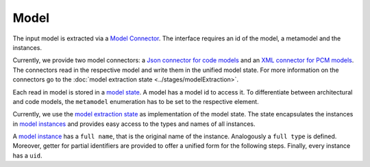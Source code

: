 
Model
==========

The input model is extracted via a `Model Connector <https://github.com/ArDoCo/Core/tree/main/model-provider/src/main/java/edu/kit/kastel/mcse/ardoco/core/model>`_.
The interface requires an id of the model, a metamodel and the instances.

Currently, we provide two model connectors: a `Json connector for code models <https://github.com/ArDoCo/Core/blob/main/model-provider/src/main/java/edu/kit/kastel/mcse/ardoco/core/model/JavaJsonModelConnector.java>`_ and an `XML connector for PCM models <https://github.com/ArDoCo/Core/blob/main/model-provider/src/main/java/edu/kit/kastel/mcse/ardoco/core/model/PcmXMLModelConnector.java>`_.
The connectors read in the respective model and write them in the unified model state.
For more information on the connectors go to the :doc:`model extraction state <../stages/modelExtraction>`.


Each read in model is stored in a `model state <https://github.com/ArDoCo/Core/blob/main/common/src/main/java/edu/kit/kastel/mcse/ardoco/core/api/data/model/IModelState.java>`_.
A model has a model id to access it.
To differentiate between architectural and code models, the ``metamodel`` enumeration has to be set to the respective element.

Currently, we use the `model extraction state <https://github.com/ArDoCo/Core/blob/main/model-provider/src/main/java/edu/kit/kastel/mcse/ardoco/core/model/ModelExtractionState.java>`_ as implementation of the model state.
The state encapsulates the instances in `model instances <https://github.com/ArDoCo/Core/blob/c5ab3aaa5071de224889ca2491cc8390877b136c/common/src/main/java/edu/kit/kastel/mcse/ardoco/core/api/data/model/IModelInstance.java>`_ and provides easy access to the types and names of all instances.

A `model instance <https://github.com/ArDoCo/Core/blob/c5ab3aaa5071de224889ca2491cc8390877b136c/common/src/main/java/edu/kit/kastel/mcse/ardoco/core/api/data/model/IModelInstance.java>`_ has a ``full name``, that is the original name of the instance.
Analogously a ``full type`` is defined.
Moreover, getter for partial identifiers are provided to offer a unified form for the following steps.
Finally, every instance has a ``uid``.

.. uml::

    @startuml

    class ModelExtractionState{
    }

    interface IModelState{
        getModelId() : String
        getMetamodel() : Metamodel
        getInstancesOfType(String type) : IModelInstance[]
        getInstanceTypes() : String[]
        getNames() : String[]
        getInstances() : IModelInstances[]
    }

    enum Metamodel{
        CODE
        ARCHITECTURE
    }

    interface IModelInstance{
        getFullName() : String
        getFullType() : String
        getNameParts() : String[]
        getTypeParts() : String[]
        getUid() : String
    }

    class Instance{
    }

    class ModelProvider{
        execute(... additionalSettings) : IModelState
    }

    interface IModelConnector{
        getModelId() : String
        getMetamodel() : Metamodel
        getInstances() : IModelInstance[]
    }

    class JavaJsonModelConnector {
        - javaProject : JavaProject
    }

    class PcmXMLModelConnector{
        - repository : PCMRepository
    }

    ModelExtractionState -l-> Metamodel
    IModelState <|.d. ModelExtractionState
    ModelExtractionState -r-> IModelInstance
    Instance .u.|> IModelInstance
    IModelConnector <-l- ModelProvider
    IModelConnector <|.d. PcmXMLModelConnector
    IModelConnector <|.d. JavaJsonModelConnector
    ModelProvider .d.> IModelState

    @enduml



